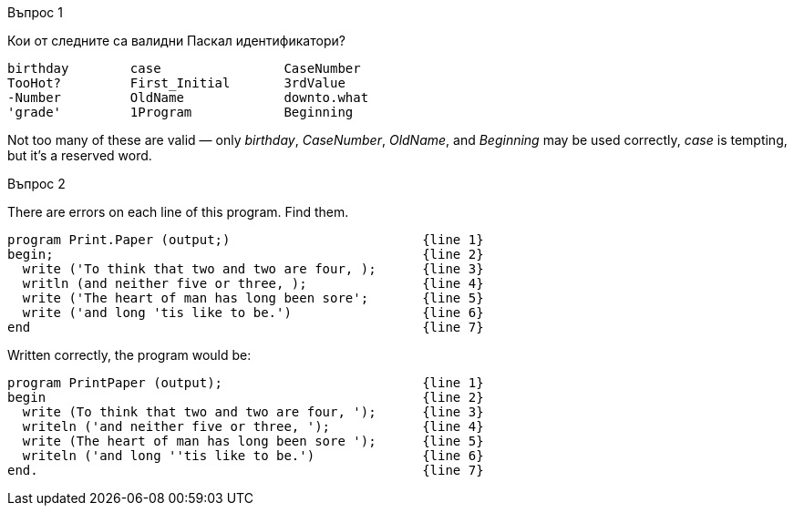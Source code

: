 
.Въпрос 1
****
Кои от следните са валидни Паскал идентификатори?

[source]
----
birthday        case                CaseNumber
TooHot?         First_Initial       3rdValue
-Number         OldName             downto.what
'grade'         1Program            Beginning
----

Not too many of these are valid — only _birthday_, _CaseNumber_, _OldName_, and
_Beginning_ may be used correctly, _case_ is tempting, but it’s a reserved word.

****

.Въпрос 2
****
There are errors on each line of this program. Find them.

[source]
----
program Print.Paper (output;)                         {line 1}
begin;                                                {line 2}
  write ('To think that two and two are four, );      {line 3}
  writln (and neither five or three, );               {line 4}
  write ('The heart of man has long been sore';       {line 5}
  write ('and long 'tis like to be.')                 {line 6}
end                                                   {line 7}
----

Written correctly, the program would be:
[source,pascal]
----
program PrintPaper (output);                          {line 1}
begin                                                 {line 2}
  write (To think that two and two are four, ');      {line 3}
  writeln ('and neither five or three, ');            {line 4}
  write (The heart of man has long been sore ');      {line 5}
  writeln ('and long ''tis like to be.')              {line 6}
end.                                                  {line 7}
----

****
